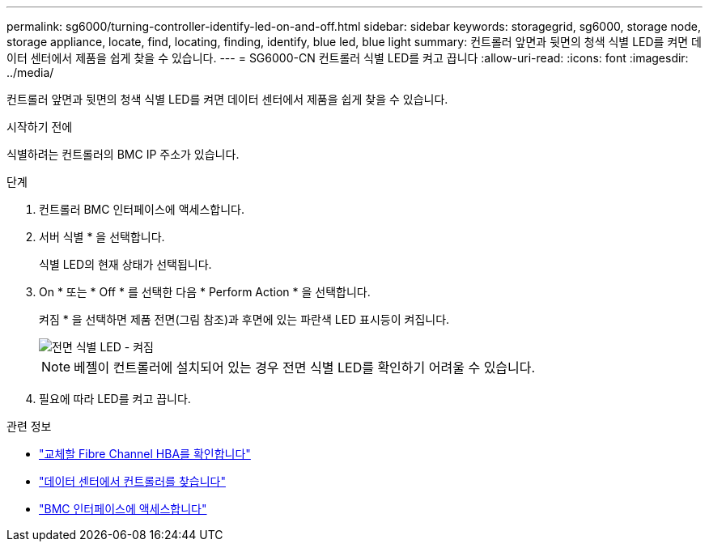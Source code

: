 ---
permalink: sg6000/turning-controller-identify-led-on-and-off.html 
sidebar: sidebar 
keywords: storagegrid, sg6000, storage node, storage appliance, locate, find, locating, finding, identify, blue led, blue light 
summary: 컨트롤러 앞면과 뒷면의 청색 식별 LED를 켜면 데이터 센터에서 제품을 쉽게 찾을 수 있습니다. 
---
= SG6000-CN 컨트롤러 식별 LED를 켜고 끕니다
:allow-uri-read: 
:icons: font
:imagesdir: ../media/


[role="lead"]
컨트롤러 앞면과 뒷면의 청색 식별 LED를 켜면 데이터 센터에서 제품을 쉽게 찾을 수 있습니다.

.시작하기 전에
식별하려는 컨트롤러의 BMC IP 주소가 있습니다.

.단계
. 컨트롤러 BMC 인터페이스에 액세스합니다.
. 서버 식별 * 을 선택합니다.
+
식별 LED의 현재 상태가 선택됩니다.

. On * 또는 * Off * 를 선택한 다음 * Perform Action * 을 선택합니다.
+
켜짐 * 을 선택하면 제품 전면(그림 참조)과 후면에 있는 파란색 LED 표시등이 켜집니다.

+
image::../media/sg6060_front_panel_service_led_on.jpg[전면 식별 LED - 켜짐]

+

NOTE: 베젤이 컨트롤러에 설치되어 있는 경우 전면 식별 LED를 확인하기 어려울 수 있습니다.

. 필요에 따라 LED를 켜고 끕니다.


.관련 정보
* link:reinstalling-fibre-channel-hba.html#verify-fibre-channel-hba-to-replace["교체할 Fibre Channel HBA를 확인합니다"]
* link:locating-controller-in-data-center.html["데이터 센터에서 컨트롤러를 찾습니다"]
* link:../installconfig/accessing-bmc-interface.html["BMC 인터페이스에 액세스합니다"]

